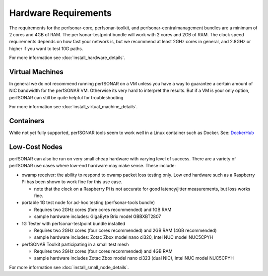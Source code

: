 *************************************
Hardware Requirements
*************************************

The requirements for the perfsonar-core, perfsonar-toolkit, and perfsonar-centralmanagement bundles are a minimum of 2 cores and 4GB of RAM. The perfsonar-testpoint bundle will work with 2 cores and 2GB of RAM. 
The clock speed requirements depends on how fast your network is, but we recommend
at least 2GHz cores in general, and 2.8GHz or higher if you want to test 10G paths.

For more information see :doc:`install_hardware_details`.

Virtual Machines
================

In general we do not recommend running perfSONAR on a VM unless you have a way to guarantee a certain amount of NIC bandwidth 
for the perfSONAR VM. Otherwise its very hard to interpret the results. But if a VM is your only option, perfSONAR can still 
be quite helpful for troubleshooting.

For more information see :doc:`install_virtual_machine_details`.

Containers 
==========

While not yet fully supported, perfSONAR tools seem to work well in a Linux container such as Docker.
See: `DockerHub <https://hub.docker.com/r/bltierney/perfsonar-testpoint-docker/>`_

Low-Cost Nodes
==============

perfSONAR can also be run on very small cheap hardware with varying level of success.
There are a variety of perfSONAR use cases where low-end hardware may make sense. These include:

- owamp receiver: the ability to respond to owamp packet loss testing only. Low end hardware such as a Raspberry Pi has been shown to work fine for this use case.
 
  - note that the clock on a Raspberry Pi is not accurate for good latency/jitter measurements, but loss works fine.

- portable 1G test node for ad-hoc testing (perfsonar-tools bundle)

  - Requires two 2GHz cores (fore cores recommended) and 1GB RAM
  - sample hardware includes: GigaByte Brix model GBBXBT2807

- 1G Tester with perfsonar-testpoint bundle installed

  - Requires two 2GHz cores (four cores recommended) and 2GB RAM (4GB recommended)
  - sample hardware includes: Zotac Zbox model nano ci320, Intel NUC model NUC5CPYH

- perfSONAR Toolkit participating in a small test mesh  

  - Requires two 2GHz cores (four cores recommended) and 4GB RAM
  - sample hardware includes Zotac Zbox model nano ci323 (dual NIC), Intel NUC model NUC5CPYH


For more information see :doc:`install_small_node_details`.


